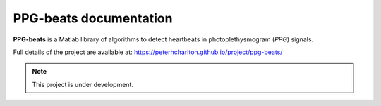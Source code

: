 PPG-beats documentation
===================================

**PPG-beats** is a Matlab library of algorithms to detect heartbeats in photoplethysmogram (*PPG*) signals.

Full details of the project are available at: https://peterhcharlton.github.io/project/ppg-beats/

.. note:: This project is under development.